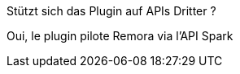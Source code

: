 [panel,primary]
.Stützt sich das Plugin auf APIs Dritter ?
--
Oui, le plugin pilote Remora via l'API Spark
--